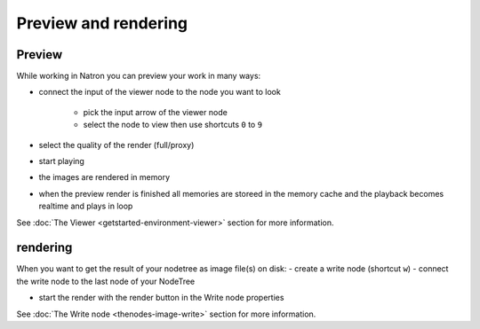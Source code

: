 .. for help on writing/extending this file, see the reStructuredText cheatsheet
   http://github.com/ralsina/rst-cheatsheet/raw/master/rst-cheatsheet.pdf
   
Preview and rendering
=====================


Preview
-------
While working in Natron you can preview your work in many ways:

- connect the input of the viewer node to the node you want to look
  
   * pick the input arrow of the viewer node
   * select the node to view then use shortcuts ``0`` to ``9``
- select the quality of the render (full/proxy)
- start playing
- the images are rendered in memory
- when the preview render is finished all memories are storeed in the memory cache and the playback becomes realtime and plays in loop

.. image:: _images/TheNodes-Various/node_viewer_nodetree.gif

See :doc:`The Viewer <getstarted-environment-viewer>` section for more information.

rendering
---------

When  you want to get the result of your nodetree as image file(s) on disk:
- create a write node (shortcut  ``w``) 
- connect the write node to the last node of your NodeTree

.. image:: _images/TheNodes-Image/node_image_write_nodetree.jpg

- start the render with the render button in the Write node properties

.. image:: _images/TheNodes-Image/node_image_write_render.gif


See :doc:`The Write node <thenodes-image-write>` section for more information.
